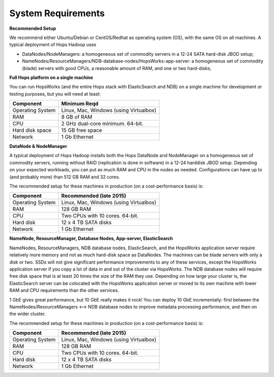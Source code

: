 
******************
System Requirements
******************


**Recommended Setup**

We recommend either Ubuntu/Debian or CentOS/Redhat as operating system (OS), with the same OS on all machines. A typical deployment of Hops Hadoop uses

* DataNodes/NodeManagers: a homogeneous set of commodity servers in a 12-24 SATA hard-disk JBOD setup;
* NameNodes/ResourceManagers/NDB-database-nodes/HopsWorks-app-server: a homogeneous set of commodity (blade) servers with good CPUs, a reasonable amount of RAM, and one or two hard-disks;
  
  

**Full Hops platform on a single machine**

You can run HopsWorks (and the entire Hops stack with ElasticSearch and NDB) on a single machine for development or testing purposes, but you will need at least:

==================   ================================
Component             Minimum Reqd        
==================   ================================
Operating System      Linux, Mac, Windows (using Virtualbox)
RAM                   8 GB of RAM
CPU                   2 GHz dual-core minimum. 64-bit.
Hard disk space       15 GB free space
Network               1 Gb Ethernet
==================   ================================

**DataNode & NodeManager**

A typical deployment of Hops Hadoop installs both the Hops DataNode and NodeManager on a homogeneous set of commodity servers, running without RAID (replication is done in software) in a 12-24 harddisk JBOD setup. Depending on your expected workloads, you can put as much RAM and CPU in the nodes as needed. Configurations can have up to (and probably more) than 512 GB RAM and 32 cores.

The recommended setup for these machines in production (on a cost-performance basis) is:

==================   ================================
Component             Recommended (late 2015)
==================   ================================
Operating System      Linux, Mac, Windows (using Virtualbox)
RAM                   128 GB RAM
CPU                   Two CPUs with 10 cores. 64-bit.
Hard disk             12 x 4 TB SATA disks
Network               1 Gb Ethernet
==================   ================================


**NameNode, ResourceManager, Database Nodes, App-server, ElasticSearch**

NameNodes, ResourceManagers, NDB database nodes, ElasticSearch, and the HopsWorks application server require relatively more memory and not as much hard-disk space as DataNodes. The machines can be blade servers with only a disk or two. SSDs will not give significant performance improvements to any of these services, except the HopsWorks application server if you copy a lot of data in and out of the cluster via HopsWorks. The  NDB database nodes will require free disk space that is at least 20 times the size of the RAM they use. Depending on how large your cluster is, the ElasticSearch server can be colocated with the HopsWorks application server or moved to its own machine with lower RAM and CPU requirements than the other services.

1 GbE gives great performance, but 10 GbE really makes it rock! You can deploy 10 GbE incrementally: first between the NameNodes/ResourceManagers <--> NDB database nodes to improve metadata processing performance, and then on the wider cluster. 

The recommended setup for these machines in production (on a cost-performance basis) is:

==================   ================================
Component             Recommended (late 2015)
==================   ================================
Operating System      Linux, Mac, Windows (using Virtualbox)
RAM                   128 GB RAM
CPU                   Two CPUs with 10 cores. 64-bit.
Hard disk             12 x 4 TB SATA disks
Network               1 Gb Ethernet
==================   ================================
